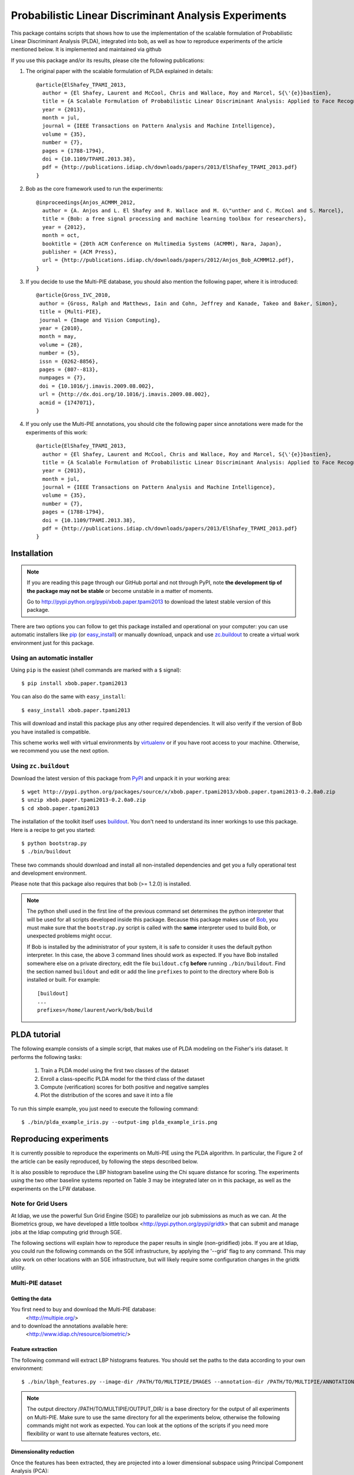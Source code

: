 ======================================================
Probabilistic Linear Discriminant Analysis Experiments
======================================================

This package contains scripts that shows how to use the implementation
of the scalable formulation of Probabilistic Linear Discriminant Analysis 
(PLDA), integrated into bob, as well as how to reproduce experiments of
the article mentioned below. It is implemented and maintained via github

If you use this package and/or its results, please cite the following
publications:

1. The original paper with the scalable formulation of PLDA explained 
   in details::

    @article{ElShafey_TPAMI_2013,
      author = {El Shafey, Laurent and McCool, Chris and Wallace, Roy and Marcel, S{\'{e}}bastien},
      title = {A Scalable Formulation of Probabilistic Linear Discriminant Analysis: Applied to Face Recognition},
      year = {2013},
      month = jul,
      journal = {IEEE Transactions on Pattern Analysis and Machine Intelligence},
      volume = {35},
      number = {7},
      pages = {1788-1794},
      doi = {10.1109/TPAMI.2013.38},
      pdf = {http://publications.idiap.ch/downloads/papers/2013/ElShafey_TPAMI_2013.pdf}
    }

2. Bob as the core framework used to run the experiments::

    @inproceedings{Anjos_ACMMM_2012,
      author = {A. Anjos and L. El Shafey and R. Wallace and M. G\"unther and C. McCool and S. Marcel},
      title = {Bob: a free signal processing and machine learning toolbox for researchers},
      year = {2012},
      month = oct,
      booktitle = {20th ACM Conference on Multimedia Systems (ACMMM), Nara, Japan},
      publisher = {ACM Press},
      url = {http://publications.idiap.ch/downloads/papers/2012/Anjos_Bob_ACMMM12.pdf},
    }

3. If you decide to use the Multi-PIE database, you should also mention the
   following paper, where it is introduced::

    @article{Gross_IVC_2010,
     author = {Gross, Ralph and Matthews, Iain and Cohn, Jeffrey and Kanade, Takeo and Baker, Simon},
     title = {Multi-PIE},
     journal = {Image and Vision Computing},
     year = {2010},
     month = may,
     volume = {28},
     number = {5},
     issn = {0262-8856},
     pages = {807--813},
     numpages = {7},
     doi = {10.1016/j.imavis.2009.08.002},
     url = {http://dx.doi.org/10.1016/j.imavis.2009.08.002},
     acmid = {1747071},
    } 

4. If you only use the Multi-PIE annotations, you should cite the following paper
   since annotations were made for the experiments of this work::

    @article{ElShafey_TPAMI_2013,
      author = {El Shafey, Laurent and McCool, Chris and Wallace, Roy and Marcel, S{\'{e}}bastien},
      title = {A Scalable Formulation of Probabilistic Linear Discriminant Analysis: Applied to Face Recognition},
      year = {2013},
      month = jul,
      journal = {IEEE Transactions on Pattern Analysis and Machine Intelligence},
      volume = {35},
      number = {7},
      pages = {1788-1794},
      doi = {10.1109/TPAMI.2013.38},
      pdf = {http://publications.idiap.ch/downloads/papers/2013/ElShafey_TPAMI_2013.pdf}
    }


Installation
------------

.. note:: 

  If you are reading this page through our GitHub portal and not through PyPI,
  note **the development tip of the package may not be stable** or become
  unstable in a matter of moments.

  Go to `http://pypi.python.org/pypi/xbob.paper.tpami2013
  <http://pypi.python.org/pypi/xbob.paper.tpami2013>`_ to download the latest
  stable version of this package.

There are two options you can follow to get this package installed and
operational on your computer: you can use automatic installers like `pip
<http://pypi.python.org/pypi/pip/>`_ (or `easy_install
<http://pypi.python.org/pypi/setuptools>`_) or manually download, unpack and
use `zc.buildout <http://pypi.python.org/pypi/zc.buildout>`_ to create a
virtual work environment just for this package.

Using an automatic installer
============================

Using ``pip`` is the easiest (shell commands are marked with a ``$`` signal)::

  $ pip install xbob.paper.tpami2013

You can also do the same with ``easy_install``::

  $ easy_install xbob.paper.tpami2013

This will download and install this package plus any other required
dependencies. It will also verify if the version of Bob you have installed
is compatible.

This scheme works well with virtual environments by `virtualenv
<http://pypi.python.org/pypi/virtualenv>`_ or if you have root access to your
machine. Otherwise, we recommend you use the next option.

Using ``zc.buildout``
=====================

Download the latest version of this package from `PyPI
<http://pypi.python.org/pypi/xbob.paper.tpami2013>`_ and unpack it in your
working area::

  $ wget http://pypi.python.org/packages/source/x/xbob.paper.tpami2013/xbob.paper.tpami2013-0.2.0a0.zip
  $ unzip xbob.paper.tpami2013-0.2.0a0.zip
  $ cd xbob.paper.tpami2013

The installation of the toolkit itself uses `buildout 
<http://www.buildout.org/>`_. You don't need to understand its inner workings
to use this package. Here is a recipe to get you started::
  
  $ python bootstrap.py 
  $ ./bin/buildout

These two commands should download and install all non-installed dependencies and
get you a fully operational test and development environment.

Please note that this package also requires that bob (>= 1.2.0) is installed.

.. note::

  The python shell used in the first line of the previous command set
  determines the python interpreter that will be used for all scripts developed
  inside this package. Because this package makes use of `Bob
  <http://idiap.github.com/bob>`_, you must make sure that the ``bootstrap.py``
  script is called with the **same** interpreter used to build Bob, or
  unexpected problems might occur.

  If Bob is installed by the administrator of your system, it is safe to
  consider it uses the default python interpreter. In this case, the above 3
  command lines should work as expected. If you have Bob installed somewhere
  else on a private directory, edit the file ``buildout.cfg`` **before**
  running ``./bin/buildout``. Find the section named ``buildout`` and edit or
  add the line ``prefixes`` to point to the directory where Bob is installed or
  built. For example::

    [buildout]
    ...
    prefixes=/home/laurent/work/bob/build


PLDA tutorial
-------------

The following example consists of a simple script, that makes use of
PLDA modeling on the Fisher's iris dataset. It performs the following
tasks:

  1. Train a PLDA model using the first two classes of the dataset
  2. Enroll a class-specific PLDA model for the third class of the dataset
  3. Compute (verification) scores for both positive and negative samples
  4. Plot the distribution of the scores and save it into a file

To run this simple example, you just need to execute the following command::

  $ ./bin/plda_example_iris.py --output-img plda_example_iris.png


Reproducing experiments
-----------------------

It is currently possible to reproduce the experiments on Multi-PIE using
the PLDA algorithm. In particular, the Figure 2 of the article can be 
easily reproduced, by following the steps described below.

It is also possible to reproduce the LBP histogram baseline using the 
Chi square distance for scoring. The experiments using the two other
baseline systems reported on Table 3 may be integrated later on in 
this package, as well as the experiments on the LFW database.


Note for Grid Users
===================

At Idiap, we use the powerful Sun Grid Engine (SGE) to parallelize our 
job submissions as much as we can. At the Biometrics group, we have developed 
a little toolbox <http://pypi.python.org/pypi/gridtk> that can submit and 
manage jobs at the Idiap computing grid through SGE. 

The following sections will explain how to reproduce the paper results in 
single (non-gridified) jobs. If you are at Idiap, you could run the 
following commands on the SGE infrastructure, by applying the '--grid' 
flag to any command. This may also work on other locations with an SGE 
infrastructure, but will likely require some configuration changes in the 
gridtk utility.

Multi-PIE dataset
=================

Getting the data
~~~~~~~~~~~~~~~~

You first need to buy and download the Multi-PIE database:
  <http://multipie.org/>
and to download the annotations available here:
  <http://www.idiap.ch/resource/biometric/>


Feature extraction
~~~~~~~~~~~~~~~~~~

The following command will extract LBP histograms features.
You should set the paths to the data according to your own environment::

  $ ./bin/lbph_features.py --image-dir /PATH/TO/MULTIPIE/IMAGES --annotation-dir /PATH/TO/MULTIPIE/ANNOTATIONS --output-dir /PATH/TO/MULTIPIE/OUTPUT_DIR/

.. note::

  The output directory /PATH/TO/MULTIPIE/OUTPUT_DIR/ is a base directory
  for the output of all experiments on Multi-PIE. Make sure to use the 
  same directory for all the experiments below, otherwise the following
  commands might not work as expected. You can look at the options
  of the scripts if you need more flexibility or want to use alternate
  features vectors, etc.

Dimensionality reduction
~~~~~~~~~~~~~~~~~~~~~~~~

Once the features has been extracted, they are projected into a lower
dimensional subspace using Principal Component Analysis (PCA)::
  
  $ ./bin/pca_features.py --output-dir /PATH/TO/MULTIPIE/OUTPUT_DIR/

.. note::

  Equivalently, this can also be achieved by running the following 
  individual commands::

    $ ./bin/pca_train.py --output-dir /PATH/TO/MULTIPIE/OUTPUT_DIR/
    $ ./bin/pca_project.py --output-dir /PATH/TO/MULTIPIE/OUTPUT_DIR/


PLDA modeling and scoring
~~~~~~~~~~~~~~~~~~~~~~~~~

PLDA is then applied on the dimensionality reduced features.

This involves three different steps:
  1. Training
  2. Model enrollment
  3. Scoring

The following command will perform all these steps::

  $ ./bin/toolchain_plda.py --output-dir /PATH/TO/MULTIPIE/OUTPUT_DIR/

.. note::

  Equivalently, this can also be achieved by running the following 
  individual commands::

    $ ./bin/plda_train.py --output-dir /PATH/TO/MULTIPIE/OUTPUT_DIR/
    $ ./bin/plda_enroll.py --output-dir /PATH/TO/MULTIPIE/OUTPUT_DIR/
    $ ./bin/plda_scores.py --group dev --output-dir /PATH/TO/MULTIPIE/OUTPUT_DIR/
    $ ./bin/plda_scores.py --group eval --output-dir /PATH/TO/MULTIPIE/OUTPUT_DIR/

Then, the HTER on the evaluation set can be obtained using the 
evaluation script from the bob library as follows::

  $ ./bin/bob_compute_perf.py -d /PATH/TO/MULTIPIE/OUTPUT_DIR/U/plda/scores/scores-dev -t /PATH/TO/MULTIPIE/OUTPUT_DIR/U/plda/scores/scores-eval -x

The HTER on the evaluation set, when using the the EER on the development
set as the criterium for the threshold, corresponds to the PLDA value reported
on Table 3 of the article mentioned above.

If you want to reproduce the Figure 2 of the article, you can run the 
following commands (instead of the previous one)::

  $ ./bin/experiment_plda_subworld.py --output-dir /PATH/TO/MULTIPIE/OUTPUT_DIR/
  $ ./bin/plot_figure2.py --output-dir /PATH/TO/MULTIPIE/OUTPUT_DIR/

Then, the value of the HTER on Table 3 corresponds to the one, where the 
full training set is used, and might similarly be obtained as follows::

  $ ./bin/bob_compute_perf.py -d /PATH/TO/MULTIPIE/OUTPUT_DIR/U/plda_subworld_76/scores/scores-dev -t /PATH/TO/MULTIPIE/OUTPUT_DIR/U/plda_subworld_76/scores/scores-eval -x

.. note::

  Equivalently, this can also be achieved by running the following 
  individual commands. Be aware that the commands within the loop
  are independent and monothreaded. Furthermore, you could break
  the loop and call several of these commands at the same time
  if your CPU has several cores::

    $ for k in 2 4 6 8 10 14 19 29 38 48 57 67 76; do \
        ./bin/plda.py --output-dir /PATH/TO/MULTIPIE/OUTPUT_DIR/ --world-nshots $k --plda-dir plda_subworld_${k}; \
      done
    $ ./bin/plot_figure2.py --output-dir /PATH/TO/MULTIPIE/OUTPUT_DIR/

The previous commands will run the PLDA toolchain several times for a varying
number of training samples. Please note, that this will require a lot of time
to complete (one to two days on a recent workstation such as one with an
Intel Core i7 CPU).

.. note::

  If you compare your obtained figure with the Figure 2 of the published article, 
  you will observe slight differences. This is caused by two different aspects:

  1. The features for the paper were generated using a version of Bob that is 
     unofficial (which means older than the first official release), whereas the 
     features currently generated rely on Bob 1.2.0. Many improvements were 
     performed in the implementations of the preprocessing techniques (Face 
     cropping and Tan Triggs algorithm) as well as in the LBP implementation. 

  2. The order of the files obtained (and now sorted) from the database API.
     For instance, when applying PCA, the input matrix will be different depending
     on the order of the file used to build this matrix.


LBP histogram with Chi square scoring
~~~~~~~~~~~~~~~~~~~~~~~~~~~~~~~~~~~~~

The LBP histogram features might be used in combination with a distance such
as the Chi Square distance, to obtain a face recognition system.

This involves two different steps:
  1. Model enrollment
  2. Scoring

The following command will perform all these steps::

  $ ./bin/toolchain_lbph.py --output-dir /PATH/TO/MULTIPIE/OUTPUT_DIR/

.. note::

  Equivalently, this can also be achieved by running the following 
  individual commands::

    $ ./bin/meanmodel_enroll.py --output-dir /PATH/TO/MULTIPIE/OUTPUT_DIR/
    $ ./bin/meanmodel_enroll.py --group dev --output-dir /PATH/TO/MULTIPIE/OUTPUT_DIR/
    $ ./bin/meanmodel_enroll.py --group eval --output-dir /PATH/TO/MULTIPIE/OUTPUT_DIR/

Then, the HTER on the evaluation set can be obtained using the 
evaluation script from the bob library as follows::

  $ ./bin/bob_compute_perf.py -d /PATH/TO/MULTIPIE/OUTPUT_DIR/U/lbph_chisquare/scores/scores-dev -t /PATH/TO/MULTIPIE/OUTPUT_DIR/U/lbph_chisquare/scores/scores-eval -x

This value corresponds to the LBP histogram (chi square) value reported
on Table 3 of the PLDA article (Once more, be aware of slight differences
due to the implementation changes on the feature extraction process).


Reporting bugs
--------------

The package is open source and maintained via github.

If you are facing technical issues to be able to run the scripts
of this package, please send a message on the `bob's mailing list
<https://groups.google.com/forum/#!forum/bob-devel>`_.

If you find a problem wrt. to this satelitte package, please open
an issue on the `github webpage of this satellite package
<http://www.github.com/bioidiap/xbob.paper.tpami2013>`_ .

If you find a problem wrt. to the PLDA implementation, please open
an issue on `Bob's github webpage <http://www.github.com/idiap/bob>`_ .

Please follow `these guidelines 
<http://www.idiap.ch/software/bob/docs/releases/last/sphinx/html/TicketReportingDev.html>`_
when (or even better before) reporting any bug.
